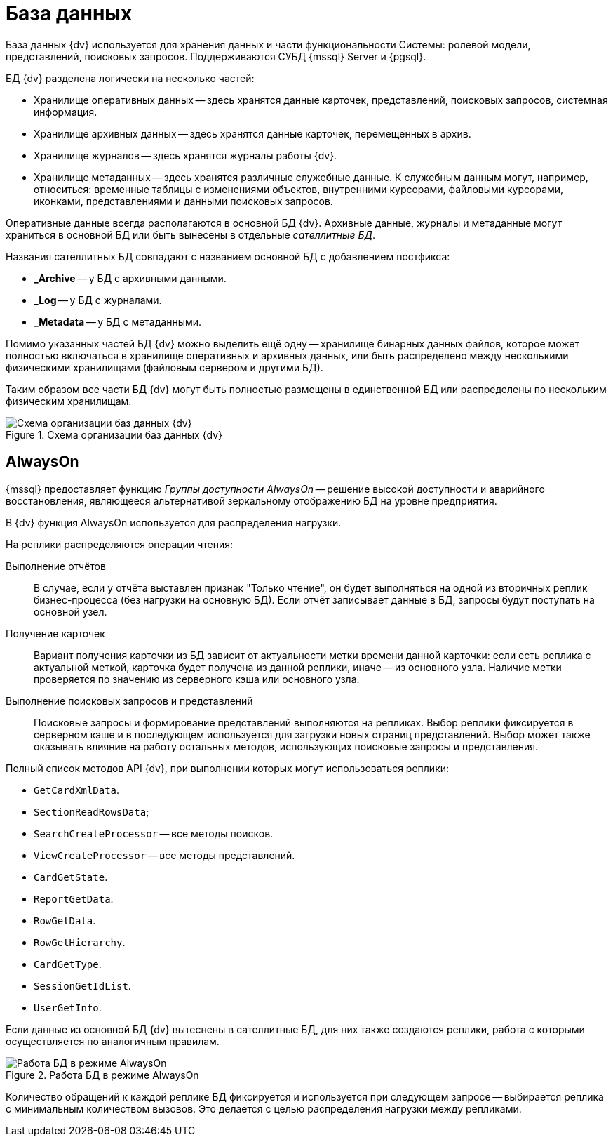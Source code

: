 = База данных

База данных {dv} используется для хранения данных и части функциональности Системы: ролевой модели, представлений, поисковых запросов. Поддерживаются СУБД {mssql} Server и {pgsql}.

.БД {dv} разделена логически на несколько частей:
* Хранилище оперативных данных -- здесь хранятся данные карточек, представлений, поисковых запросов, системная информация.
* Хранилище архивных данных -- здесь хранятся данные карточек, перемещенных в архив.
* Хранилище журналов -- здесь хранятся журналы работы {dv}.
* Хранилище метаданных -- здесь хранятся различные служебные данные. К служебным данным могут, например, относиться: временные таблицы с изменениями объектов, внутренними курсорами, файловыми курсорами, иконками, представлениями и данными поисковых запросов.

Оперативные данные всегда располагаются в основной БД {dv}. Архивные данные, журналы и метаданные могут храниться в основной БД или быть вынесены в отдельные _сателлитные БД_.

.Названия сателлитных БД совпадают с названием основной БД с добавлением постфикса:
* *_Archive* -- у БД с архивными данными.
* *_Log* -- у БД с журналами.
* *_Metadata* -- у БД с метаданными.

Помимо указанных частей БД {dv} можно выделить ещё одну -- хранилище бинарных данных файлов, которое может полностью включаться в хранилище оперативных и архивных данных, или быть распределено между несколькими физическими хранилищами (файловым сервером и другими БД).

Таким образом все части БД {dv} могут быть полностью размещены в единственной БД или распределены по нескольким физическим хранилищам.

.Схема организации баз данных {dv}
image::db-schema.png[Схема организации баз данных {dv}]

== AlwaysOn

{mssql} предоставляет функцию _Группы доступности AlwaysOn_ -- решение высокой доступности и аварийного восстановления, являющееся альтернативой зеркальному отображению БД на уровне предприятия.

В {dv} функция AlwaysOn используется для распределения нагрузки.

.На реплики распределяются операции чтения:
Выполнение отчётов::
В случае, если у отчёта выставлен признак "Только чтение", он будет выполняться на одной из вторичных реплик бизнес-процесса (без нагрузки на основную БД). Если отчёт записывает данные в БД, запросы будут поступать на основной узел.

Получение карточек::
Вариант получения карточки из БД зависит от актуальности метки времени данной карточки: если есть реплика с актуальной меткой, карточка будет получена из данной реплики, иначе -- из основного узла. Наличие метки проверяется по значению из серверного кэша или основного узла.

Выполнение поисковых запросов и представлений::
Поисковые запросы и формирование представлений выполняются на репликах. Выбор реплики фиксируется в серверном кэше и в последующем используется для загрузки новых страниц представлений. Выбор может также оказывать влияние на работу остальных методов, использующих поисковые запросы и представления.

.Полный список методов API {dv}, при выполнении которых могут использоваться реплики:
* `GetCardXmlData`.
* `SectionReadRowsData`;
* `SearchCreateProcessor` -- все методы поисков.
* `ViewCreateProcessor` -- все методы представлений.
* `CardGetState`.
* `ReportGetData`.
* `RowGetData`.
* `RowGetHierarchy`.
* `CardGetType`.
* `SessionGetIdList`.
* `UserGetInfo`.

Если данные из основной БД {dv} вытеснены в сателлитные БД, для них также создаются реплики, работа с которыми осуществляется по аналогичным правилам.

.Работа БД в режиме AlwaysOn
image::db-always-on.png[Работа БД в режиме AlwaysOn]

Количество обращений к каждой реплике БД фиксируется и используется при следующем запросе -- выбирается реплика с минимальным количеством вызовов. Это делается с целью распределения нагрузки между репликами.
